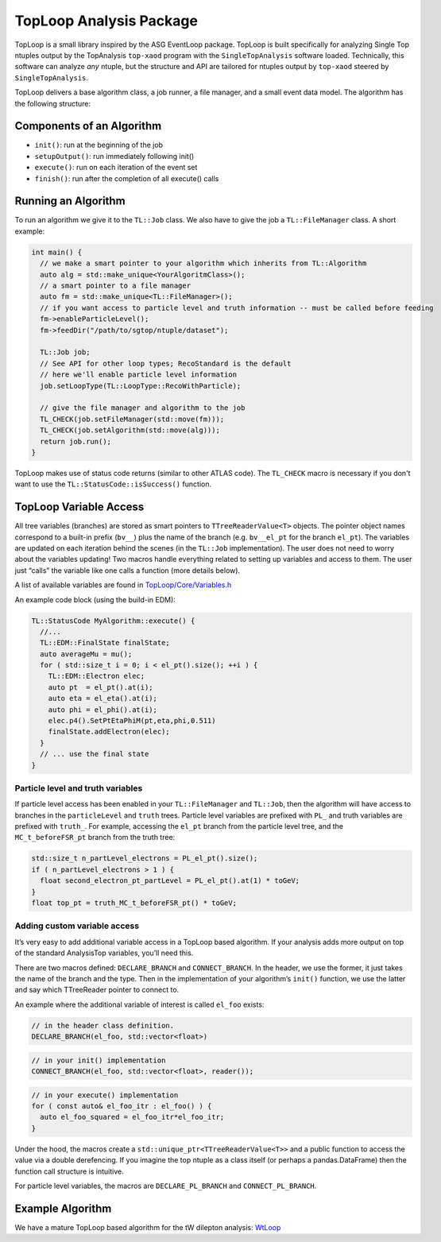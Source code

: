 TopLoop Analysis Package
========================

TopLoop is a small library inspired by the ASG EventLoop package.
TopLoop is built specifically for analyzing Single Top ntuples output
by the TopAnalysis ``top-xaod`` program with the ``SingleTopAnalysis``
software loaded. Technically, this software can analyze *any* ntuple,
but the structure and API are tailored for ntuples output by
``top-xaod`` steered by ``SingleTopAnalysis``.

TopLoop delivers a base algorithm class, a job runner, a file manager,
and a small event data model. The algorithm has the following structure:

Components of an Algorithm
--------------------------

-  ``init()``: run at the beginning of the job
-  ``setupOutput()``: run immediately following init()
-  ``execute()``: run on each iteration of the event set
-  ``finish()``: run after the completion of all execute() calls

Running an Algorithm
--------------------

To run an algorithm we give it to the ``TL::Job`` class. We also have
to give the job a ``TL::FileManager`` class. A short example:

.. code-block:: cpp

   int main() {
     // we make a smart pointer to your algorithm which inherits from TL::Algorithm
     auto alg = std::make_unique<YourAlgoritmClass>();
     // a smart pointer to a file manager
     auto fm = std::make_unique<TL::FileManager>();
     // if you want access to particle level and truth information -- must be called before feeding
     fm->enableParticleLevel();
     fm->feedDir("/path/to/sgtop/ntuple/dataset");

     TL::Job job;
     // See API for other loop types; RecoStandard is the default
     // here we'll enable particle level information
     job.setLoopType(TL::LoopType::RecoWithParticle);

     // give the file manager and algorithm to the job
     TL_CHECK(job.setFileManager(std::move(fm)));
     TL_CHECK(job.setAlgorithm(std::move(alg)));
     return job.run();
   }

TopLoop makes use of status code returns (similar to other ATLAS
code). The ``TL_CHECK`` macro is necessary if you don't want to use the
``TL::StatusCode::isSuccess()`` function.


TopLoop Variable Access
-----------------------

All tree variables (branches) are stored as smart pointers to
``TTreeReaderValue<T>`` objects. The pointer object names correspond to
a built-in prefix (``bv__``) plus the name of the branch
(e.g. ``bv__el_pt`` for the branch ``el_pt``). The variables are updated
on each iteration behind the scenes (in the ``TL::Job`` implementation).
The user does not need to worry about the variables updating! Two macros
handle everything related to setting up variables and access to them.
The user just “calls” the variable like one calls a function (more
details below).

A list of available variables are found in
`TopLoop/Core/Variables.h <https://gitlab.cern.ch/atlasphys-top/singletop/tW_13TeV_Rel21/TopLoop/blob/master/TopLoop/Core/Variables.h>`__

An example code block (using the build-in EDM):

.. code-block:: cpp

   TL::StatusCode MyAlgorithm::execute() {
     //...
     TL::EDM::FinalState finalState;
     auto averageMu = mu();
     for ( std::size_t i = 0; i < el_pt().size(); ++i ) {
       TL::EDM::Electron elec;
       auto pt  = el_pt().at(i);
       auto eta = el_eta().at(i);
       auto phi = el_phi().at(i);
       elec.p4().SetPtEtaPhiM(pt,eta,phi,0.511)
       finalState.addElectron(elec);
     }
     // ... use the final state
   }

Particle level and truth variables
~~~~~~~~~~~~~~~~~~~~~~~~~~~~~~~~~~

If particle level access has been enabled in your ``TL::FileManager``
and ``TL::Job``, then the algorithm will have access to branches in
the ``particleLevel`` and ``truth`` trees. Particle level variables
are prefixed with ``PL_`` and truth variables are prefixed with
``truth_``. For example, accessing the ``el_pt`` branch from the
particle level tree, and the ``MC_t_beforeFSR_pt`` branch from the
truth tree:

.. code:: cpp

   std::size_t n_partLevel_electrons = PL_el_pt().size();
   if ( n_partLevel_electrons > 1 ) {
     float second_electron_pt_partLevel = PL_el_pt().at(1) * toGeV;
   }
   float top_pt = truth_MC_t_beforeFSR_pt() * toGeV;

Adding custom variable access
~~~~~~~~~~~~~~~~~~~~~~~~~~~~~

It’s very easy to add additional variable access in a TopLoop based
algorithm. If your analysis adds more output on top of the standard
AnalysisTop variables, you’ll need this.

There are two macros defined: ``DECLARE_BRANCH`` and ``CONNECT_BRANCH``.
In the header, we use the former, it just takes the name of the branch
and the type. Then in the implementation of your algorithm’s ``init()``
function, we use the latter and say which TTreeReader pointer to connect
to.

An example where the additional variable of interest is called
``el_foo`` exists:

.. code-block:: cpp

   // in the header class definition.
   DECLARE_BRANCH(el_foo, std::vector<float>)

.. code-block:: cpp

   // in your init() implementation
   CONNECT_BRANCH(el_foo, std::vector<float>, reader());

.. code-block:: cpp

   // in your execute() implementation
   for ( const auto& el_foo_itr : el_foo() ) {
     auto el_foo_squared = el_foo_itr*el_foo_itr;
   }

Under the hood, the macros create a
``std::unique_ptr<TTreeReaderValue<T>>`` and a public function to access
the value via a double derefencing. If you imagine the top ntuple as a
class itself (or perhaps a pandas.DataFrame) then the function call
structure is intuitive.

For particle level variables, the macros are ``DECLARE_PL_BRANCH`` and
``CONNECT_PL_BRANCH``.

Example Algorithm
-----------------

We have a mature TopLoop based algorithm for the tW dilepton analysis:
`WtLoop <http://gitlab.cern.ch/atlasphys-top/singletop/tW_13TeV_Rel21/WtLoop>`__
